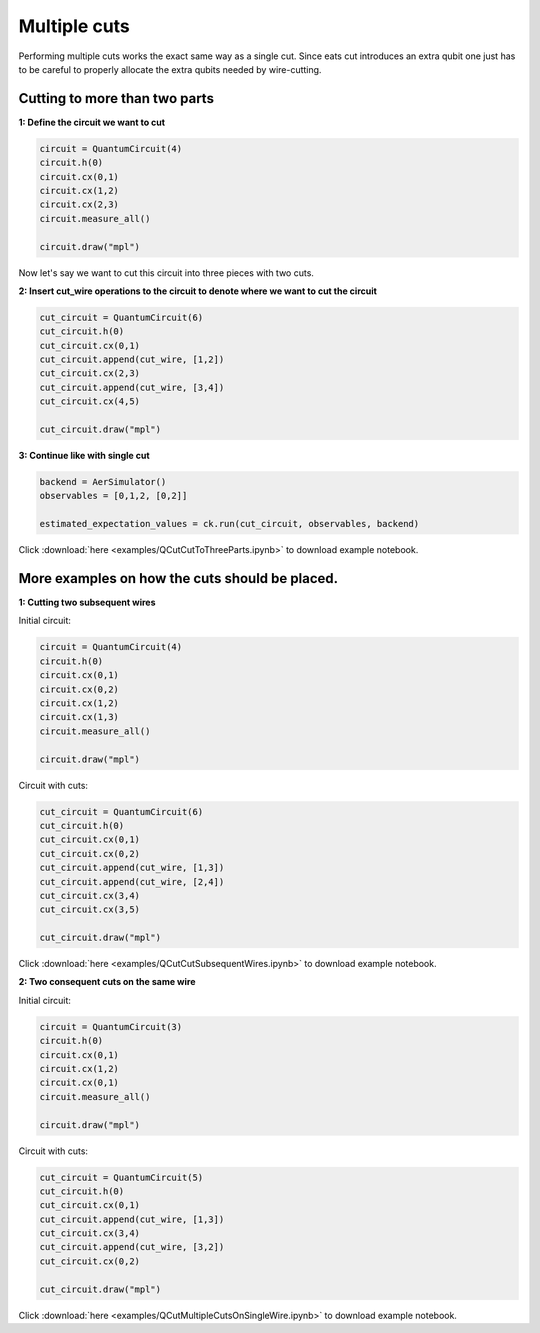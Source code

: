 Multiple cuts
=============

Performing multiple cuts works the exact same way as a single cut. Since eats cut introduces an extra qubit one just has to 
be careful to properly allocate the extra qubits needed by wire-cutting.

Cutting to more than two parts
------------------------------

**1: Define the circuit we want to cut**

.. code:: python

    circuit = QuantumCircuit(4)
    circuit.h(0)
    circuit.cx(0,1)
    circuit.cx(1,2)
    circuit.cx(2,3)
    circuit.measure_all()

    circuit.draw("mpl")

.. image:: _static/images/circ6.png

Now let's say we want to cut this circuit into three pieces with two cuts.

**2: Insert cut_wire operations to the circuit to denote where we want
to cut the circuit**

.. code:: python

   cut_circuit = QuantumCircuit(6)
   cut_circuit.h(0)
   cut_circuit.cx(0,1)
   cut_circuit.append(cut_wire, [1,2])
   cut_circuit.cx(2,3)
   cut_circuit.append(cut_wire, [3,4])
   cut_circuit.cx(4,5)

   cut_circuit.draw("mpl")

.. image:: _static/images/circ5.png

**3: Continue like with single cut**

.. code:: python

   backend = AerSimulator()
   observables = [0,1,2, [0,2]]

   estimated_expectation_values = ck.run(cut_circuit, observables, backend)

Click :download:`here <examples/QCutCutToThreeParts.ipynb>` to download example notebook.

More examples on how the cuts should be placed.
-----------------------------------------------

**1: Cutting two subsequent wires**

Initial circuit:

.. code:: python

    circuit = QuantumCircuit(4)
    circuit.h(0)
    circuit.cx(0,1)
    circuit.cx(0,2)
    circuit.cx(1,2)
    circuit.cx(1,3)
    circuit.measure_all()

    circuit.draw("mpl")

.. image:: _static/images/circ9.png

Circuit with cuts:

.. code:: python

    cut_circuit = QuantumCircuit(6)
    cut_circuit.h(0)
    cut_circuit.cx(0,1)
    cut_circuit.cx(0,2)
    cut_circuit.append(cut_wire, [1,3])
    cut_circuit.append(cut_wire, [2,4])
    cut_circuit.cx(3,4)
    cut_circuit.cx(3,5)

    cut_circuit.draw("mpl")

.. image:: _static/images/circ10.png

Click :download:`here <examples/QCutCutSubsequentWires.ipynb>` to download example notebook.

**2: Two consequent cuts on the same wire**

Initial circuit:

.. code:: python

    circuit = QuantumCircuit(3)
    circuit.h(0)
    circuit.cx(0,1)
    circuit.cx(1,2)
    circuit.cx(0,1)
    circuit.measure_all()

    circuit.draw("mpl")

.. image:: _static/images/circ7.png

Circuit with cuts:

.. code:: python

    cut_circuit = QuantumCircuit(5)
    cut_circuit.h(0)
    cut_circuit.cx(0,1)
    cut_circuit.append(cut_wire, [1,3])
    cut_circuit.cx(3,4)
    cut_circuit.append(cut_wire, [3,2])
    cut_circuit.cx(0,2)

    cut_circuit.draw("mpl")

.. image:: _static/images/circ8.png

Click :download:`here <examples/QCutMultipleCutsOnSingleWire.ipynb>` to download example notebook.
